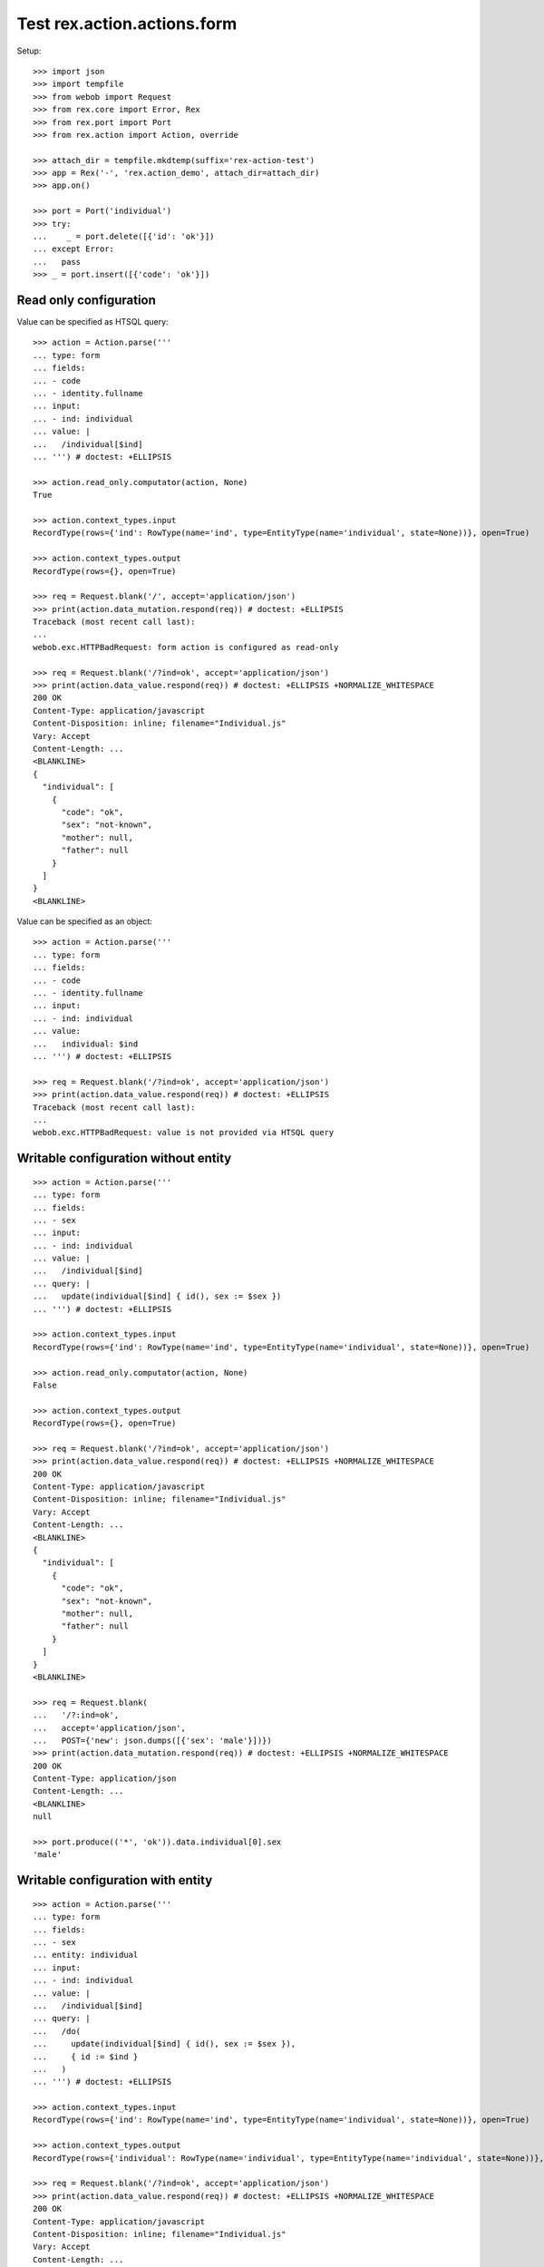 Test rex.action.actions.form
============================

Setup::

  >>> import json
  >>> import tempfile
  >>> from webob import Request
  >>> from rex.core import Error, Rex
  >>> from rex.port import Port
  >>> from rex.action import Action, override

  >>> attach_dir = tempfile.mkdtemp(suffix='rex-action-test')
  >>> app = Rex('-', 'rex.action_demo', attach_dir=attach_dir)
  >>> app.on()

  >>> port = Port('individual')
  >>> try:
  ...    _ = port.delete([{'id': 'ok'}])
  ... except Error:
  ...   pass
  >>> _ = port.insert([{'code': 'ok'}])

Read only configuration
-----------------------

Value can be specified as HTSQL query::

  >>> action = Action.parse('''
  ... type: form
  ... fields:
  ... - code
  ... - identity.fullname
  ... input:
  ... - ind: individual
  ... value: |
  ...   /individual[$ind]
  ... ''') # doctest: +ELLIPSIS

  >>> action.read_only.computator(action, None)
  True

  >>> action.context_types.input
  RecordType(rows={'ind': RowType(name='ind', type=EntityType(name='individual', state=None))}, open=True)

  >>> action.context_types.output
  RecordType(rows={}, open=True)

  >>> req = Request.blank('/', accept='application/json')
  >>> print(action.data_mutation.respond(req)) # doctest: +ELLIPSIS
  Traceback (most recent call last):
  ...
  webob.exc.HTTPBadRequest: form action is configured as read-only

  >>> req = Request.blank('/?ind=ok', accept='application/json')
  >>> print(action.data_value.respond(req)) # doctest: +ELLIPSIS +NORMALIZE_WHITESPACE
  200 OK
  Content-Type: application/javascript
  Content-Disposition: inline; filename="Individual.js"
  Vary: Accept
  Content-Length: ...
  <BLANKLINE>
  {
    "individual": [
      {
        "code": "ok",
        "sex": "not-known",
        "mother": null,
        "father": null
      }
    ]
  }
  <BLANKLINE>

Value can be specified as an object::

  >>> action = Action.parse('''
  ... type: form
  ... fields:
  ... - code
  ... - identity.fullname
  ... input:
  ... - ind: individual
  ... value:
  ...   individual: $ind
  ... ''') # doctest: +ELLIPSIS

  >>> req = Request.blank('/?ind=ok', accept='application/json')
  >>> print(action.data_value.respond(req)) # doctest: +ELLIPSIS
  Traceback (most recent call last):
  ...
  webob.exc.HTTPBadRequest: value is not provided via HTSQL query

Writable configuration without entity
-------------------------------------

::

  >>> action = Action.parse('''
  ... type: form
  ... fields:
  ... - sex
  ... input:
  ... - ind: individual
  ... value: |
  ...   /individual[$ind]
  ... query: |
  ...   update(individual[$ind] { id(), sex := $sex })
  ... ''') # doctest: +ELLIPSIS

  >>> action.context_types.input
  RecordType(rows={'ind': RowType(name='ind', type=EntityType(name='individual', state=None))}, open=True)

  >>> action.read_only.computator(action, None)
  False

  >>> action.context_types.output
  RecordType(rows={}, open=True)

  >>> req = Request.blank('/?ind=ok', accept='application/json')
  >>> print(action.data_value.respond(req)) # doctest: +ELLIPSIS +NORMALIZE_WHITESPACE
  200 OK
  Content-Type: application/javascript
  Content-Disposition: inline; filename="Individual.js"
  Vary: Accept
  Content-Length: ...
  <BLANKLINE>
  {
    "individual": [
      {
        "code": "ok",
        "sex": "not-known",
        "mother": null,
        "father": null
      }
    ]
  }
  <BLANKLINE>

  >>> req = Request.blank(
  ...   '/?:ind=ok',
  ...   accept='application/json',
  ...   POST={'new': json.dumps([{'sex': 'male'}])})
  >>> print(action.data_mutation.respond(req)) # doctest: +ELLIPSIS +NORMALIZE_WHITESPACE
  200 OK
  Content-Type: application/json
  Content-Length: ...
  <BLANKLINE>
  null

  >>> port.produce(('*', 'ok')).data.individual[0].sex
  'male'

Writable configuration with entity
----------------------------------

::

  >>> action = Action.parse('''
  ... type: form
  ... fields:
  ... - sex
  ... entity: individual
  ... input:
  ... - ind: individual
  ... value: |
  ...   /individual[$ind]
  ... query: |
  ...   /do(
  ...     update(individual[$ind] { id(), sex := $sex }),
  ...     { id := $ind }
  ...   )
  ... ''') # doctest: +ELLIPSIS

  >>> action.context_types.input
  RecordType(rows={'ind': RowType(name='ind', type=EntityType(name='individual', state=None))}, open=True)

  >>> action.context_types.output
  RecordType(rows={'individual': RowType(name='individual', type=EntityType(name='individual', state=None))}, open=True)

  >>> req = Request.blank('/?ind=ok', accept='application/json')
  >>> print(action.data_value.respond(req)) # doctest: +ELLIPSIS +NORMALIZE_WHITESPACE
  200 OK
  Content-Type: application/javascript
  Content-Disposition: inline; filename="Individual.js"
  Vary: Accept
  Content-Length: ...
  <BLANKLINE>
  {
    "individual": [
      {
        "code": "ok",
        "sex": "male",
        "mother": null,
        "father": null
      }
    ]
  }
  <BLANKLINE>

  >>> req = Request.blank(
  ...   '/?:ind=ok',
  ...   accept='application/json',
  ...   POST={'new': json.dumps([{'sex': 'male'}])})
  >>> print(action.data_mutation.respond(req)) # doctest: +ELLIPSIS +NORMALIZE_WHITESPACE
  200 OK
  Content-Type: application/javascript
  Content-Disposition: inline; filename="_.js"
  Vary: Accept
  Content-Length: ...
  <BLANKLINE>
  {
    "individual": [
      {
        "id": "ok",
        "meta:type": "individual",
        "meta:title": "ok"
      }
    ]
  }
  <BLANKLINE>

  >>> port.produce(('*', 'ok')).data.individual[0].sex
  'male'

  >>> _ = port.replace({'id': 'ok'}, {'sex': 'non-known'})

Invalid configuration
---------------------

::

  >>> action = Action.parse('''
  ... type: form
  ... fields:
  ... - code
  ... - identity.fullname
  ... ''') # doctest: +ELLIPSIS
  Traceback (most recent call last):
  ...
  rex.core.Error: Either value or query should be provided
  While parsing:
      "<...>", line 2

Overrides
---------

::

  >>> action = Action.parse('''
  ... type: form
  ... fields:
  ... - code
  ... - identity.fullname
  ... input:
  ... - ind: individual
  ... value:
  ...   individual: $ind
  ... ''') # doctest: +ELLIPSIS

  >>> override(action, {'fields': ['code']}).fields
  [StringFormField(value_key=['code'])]


Teardown::

  >>> _ = port.delete([{'id': 'ok'}])
  >>> app.off()

